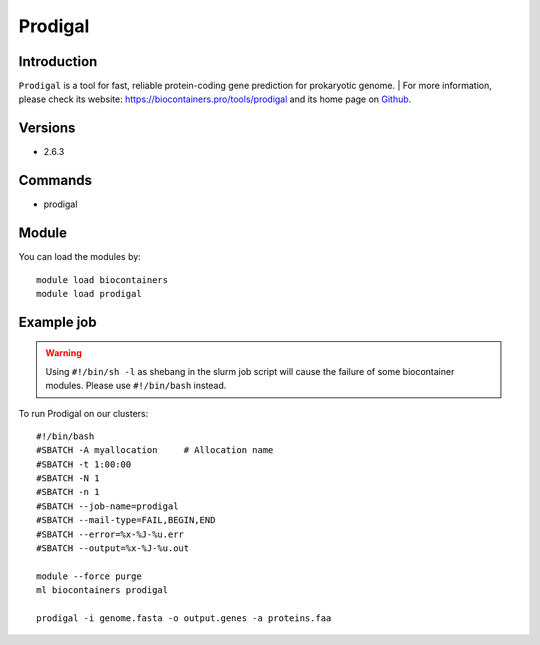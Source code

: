 .. _backbone-label:

Prodigal
==============================

Introduction
~~~~~~~~
``Prodigal`` is a tool for fast, reliable protein-coding gene prediction for prokaryotic genome. 
| For more information, please check its website: https://biocontainers.pro/tools/prodigal and its home page on `Github`_.

Versions
~~~~~~~~
- 2.6.3

Commands
~~~~~~~
- prodigal

Module
~~~~~~~~
You can load the modules by::
    
    module load biocontainers
    module load prodigal

Example job
~~~~~
.. warning::
    Using ``#!/bin/sh -l`` as shebang in the slurm job script will cause the failure of some biocontainer modules. Please use ``#!/bin/bash`` instead.

To run Prodigal on our clusters::

    #!/bin/bash
    #SBATCH -A myallocation     # Allocation name 
    #SBATCH -t 1:00:00
    #SBATCH -N 1
    #SBATCH -n 1
    #SBATCH --job-name=prodigal
    #SBATCH --mail-type=FAIL,BEGIN,END
    #SBATCH --error=%x-%J-%u.err
    #SBATCH --output=%x-%J-%u.out

    module --force purge
    ml biocontainers prodigal

    prodigal -i genome.fasta -o output.genes -a proteins.faa
.. _Github: https://github.com/hyattpd/Prodigal
